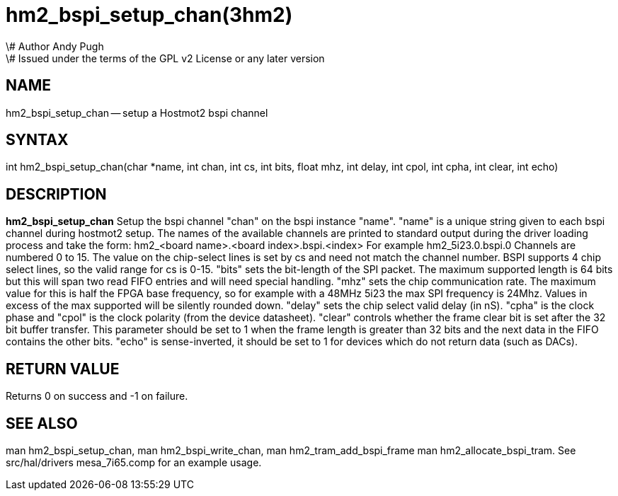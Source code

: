 = hm2_bspi_setup_chan(3hm2)
\# Author Andy Pugh
\# Issued under the terms of the GPL v2 License or any later version
:manmanual: HAL Components
:mansource: ../man/man3/hm2_bspi_setup_chan.3hm2.asciidoc
:man version : 


== NAME

hm2_bspi_setup_chan -- setup a Hostmot2 bspi channel



== SYNTAX
int hm2_bspi_setup_chan(char *name, int chan, int cs, int bits, float mhz,
int delay, int cpol, int cpha, int clear, int echo)



== DESCRIPTION
**hm2_bspi_setup_chan** Setup the bspi channel "chan" on the bspi instance 
"name". "name" is a unique string given to each bspi channel during hostmot2 
setup. The names of the available
channels are printed to standard output during the driver loading process and 
take the form:
hm2_<board name>.<board index>.bspi.<index> For example hm2_5i23.0.bspi.0
Channels are numbered 0 to 15.
The value on the chip-select lines is set by cs and need not match the
channel number. BSPI supports 4 chip select lines, so the valid range for cs is 
0-15. "bits" sets the bit-length of the SPI packet. The maximum supported length
is 64 bits but this will span two read FIFO entries and will need special 
handling. "mhz" sets the chip communication rate. The maximum value for this is 
half the FPGA base frequency, so for example with a 48MHz 5i23 the max SPI 
frequency is 24Mhz. Values in excess of the max supported will be silently 
rounded down. "delay" sets the chip select valid delay (in nS). "cpha" is the 
clock phase and "cpol" is the clock polarity (from the device datasheet). 
"clear" controls whether the frame clear bit is set after the 32 bit buffer 
transfer. This parameter should be set to 1 when the frame length is greater 
than 32 bits and the next data in the FIFO contains the other bits. "echo" is 
sense-inverted, it should be set to 1 for devices which do not return data (such
 as DACs). 



== RETURN VALUE
Returns 0 on success and -1 on failure.



== SEE ALSO
man hm2_bspi_setup_chan, man hm2_bspi_write_chan, man hm2_tram_add_bspi_frame
man hm2_allocate_bspi_tram.
See src/hal/drivers mesa_7i65.comp for an example usage.
